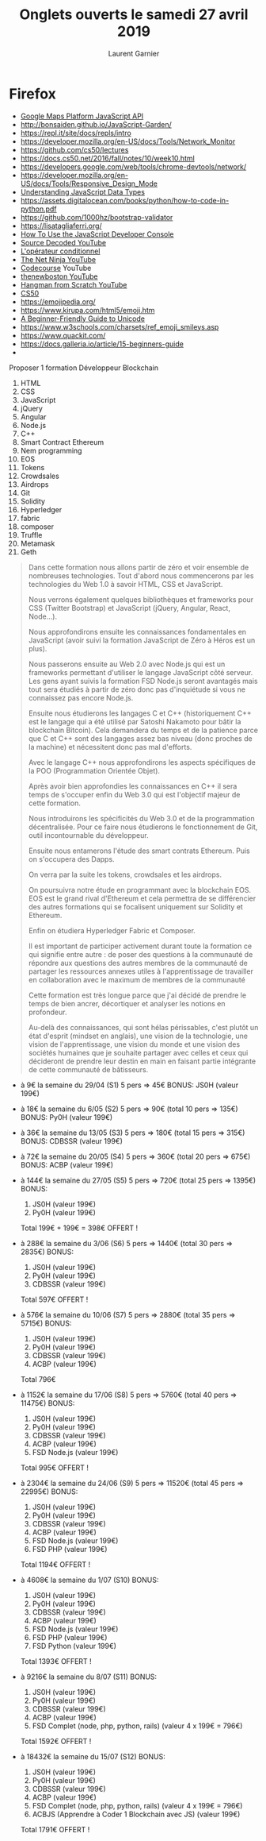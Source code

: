 #+TITLE: Onglets ouverts le samedi 27 avril 2019
#+AUTHOR: Laurent Garnier

* Firefox

  + [[https://developers.google.com/maps/documentation/javascript/error-messages#api-project-map-error][Google Maps Platform JavaScript API]]
  + [[http://bonsaiden.github.io/JavaScript-Garden/]]
  + [[https://repl.it/site/docs/repls/intro]]
  + [[https://developer.mozilla.org/en-US/docs/Tools/Network_Monitor]]
  + [[https://github.com/cs50/lectures]]
  + [[https://docs.cs50.net/2016/fall/notes/10/week10.html]]
  + [[https://developers.google.com/web/tools/chrome-devtools/network/]]
  + [[https://developer.mozilla.org/en-US/docs/Tools/Responsive_Design_Mode]]
  + [[https://www.digitalocean.com/community/tutorials/understanding-data-types-in-javascript][Understanding JavaScript Data Types]]
  + [[https://assets.digitalocean.com/books/python/how-to-code-in-python.pdf]]
  + [[https://github.com/1000hz/bootstrap-validator]]
  + [[https://lisatagliaferri.org/]]
  + [[https://www.digitalocean.com/community/tutorials/how-to-use-the-javascript-developer-console][How To Use the JavaScript Developer Console]]
  + [[https://www.youtube.com/channel/UCl0hPcsUmeld49qmWWSQKOg/videos][Source Decoded YouTube]]
  + [[https://developer.mozilla.org/fr/docs/Web/JavaScript/Reference/Op%25C3%25A9rateurs/L_op%25C3%25A9rateur_conditionnel][L'opérateur conditionnel]]
  + [[https://www.youtube.com/channel/UCW5YeuERMmlnqo4oq8vwUpg/playlists][The Net Ninja YouTube]]
  + [[https://www.youtube.com/user/phpacademy/videos][Codecourse]] YouTube
  + [[https://www.youtube.com/user/thenewboston/about][thenewboston YouTube]]
  + [[https://youtu.be/DZp6rxrtcYw][Hangman from Scratch YouTube]]
  + [[https://www.youtube.com/user/cs50tv/videos][CS50]]
  + [[https://emojipedia.org/]]
  + [[https://www.kirupa.com/html5/emoji.htm]]
  + [[https://medium.freecodecamp.org/a-beginner-friendly-guide-to-unicode-d6d45a903515][A Beginner-Friendly Guide to Unicode]]
  + [[https://www.w3schools.com/charsets/ref_emoji_smileys.asp]]
  + [[https://www.quackit.com/]]
  + [[https://docs.galleria.io/article/15-beginners-guide]]
  + 

Proposer 1 formation Développeur Blockchain
1. HTML
2. CSS
3. JavaScript
4. jQuery
5. Angular
6. Node.js
7. C++
8. Smart Contract Ethereum
9. Nem programming
10. EOS
11. Tokens
12. Crowdsales
13. Airdrops
14. Git
15. Solidity
16. Hyperledger
17. fabric
18. composer
19. Truffle
20. Metamask
21. Geth


#+BEGIN_QUOTE
Dans cette formation nous allons partir de zéro et voir ensemble de nombreuses technologies. Tout d'abord nous commencerons par les technologies du Web 1.0 à savoir HTML, CSS et JavaScript.

Nous verrons également quelques bibliothèques et frameworks pour CSS (Twitter Bootstrap) et JavaScript (jQuery, Angular, React, Node...).

Nous approfondirons ensuite les connaissances fondamentales en JavaScript (avoir suivi la formation JavaScript de Zéro à Héros est un plus). 

Nous passerons ensuite au Web 2.0 avec Node.js qui est un frameworks permettant d'utiliser le langage JavaScript côté serveur. Les gens ayant suivis la formation FSD Node.js seront avantagés mais tout sera étudiés à partir de zéro donc pas d'inquiétude si vous ne connaissez pas encore Node.js.


Ensuite nous étudierons les langages C et C++ (historiquement C++ est le langage qui a été utilisé par Satoshi Nakamoto pour bâtir la blockchain Bitcoin). Cela demandera du temps et de la patience parce que C et C++ sont des langages assez bas niveau (donc proches de la machine) et nécessitent donc pas mal d'efforts.


Avec le langage C++ nous approfondirons les aspects spécifiques de la POO (Programmation Orientée Objet). 

Après avoir bien approfondies les connaissances en C++ il sera temps de s'occuper enfin du Web 3.0 qui est l'objectif majeur de cette formation.

Nous introduirons les spécificités du Web 3.0 et de la programmation décentralisée. Pour ce faire nous étudierons le fonctionnement de Git, outil incontournable du développeur.

Ensuite nous entamerons l'étude des smart contrats Ethereum. Puis on s'occupera des Dapps.

On verra par la suite les tokens, crowdsales et les airdrops.

On poursuivra notre étude en programmant avec la blockchain EOS. EOS est le grand rival d'Ethereum et cela permettra de se différencier des autres formations qui se focalisent uniquement sur Solidity et Ethereum.

Enfin on étudiera Hyperledger Fabric et Composer.

Il est important de participer activement durant toute la formation ce qui signifie entre autre :
de poser des questions à la communauté
de répondre aux questions des autres membres de la communauté
de partager les ressources annexes utiles à l'apprentissage
de travailler en collaboration avec le maximum de membres de la communauté

Cette formation est très longue parce que j'ai décidé de prendre le temps de bien ancrer, décortiquer et analyser les notions en profondeur. 

Au-delà des connaissances, qui sont hélas périssables, c'est plutôt un état d'esprit (mindset en anglais), une vision de la technologie, une vision de l'apprentissage, une vision du monde et une vision des sociétés humaines que je souhaite partager avec celles et ceux qui décideront de prendre leur destin en main en faisant partie intégrante de cette communauté de bâtisseurs.


#+END_QUOTE

+ à 9€ la semaine du 29/04 (S1) 5 pers => 45€
  BONUS: JS0H (valeur 199€)

+ à 18€ la semaine du 6/05 (S2) 5 pers => 90€ (total 10 pers => 135€)
  BONUS: Py0H (valeur 199€)

+ à 36€ la semaine du 13/05 (S3) 5 pers => 180€ (total 15 pers => 315€)
  BONUS: CDBSSR (valeur 199€)

+ à 72€ la semaine du 20/05 (S4) 5 pers => 360€ (total 20 pers => 675€)
  BONUS: ACBP (valeur 199€)

+ à 144€ la semaine du 27/05 (S5) 5 pers => 720€ (total 25 pers => 1395€)
  BONUS: 
  1. JS0H (valeur 199€)
  2. Py0H (valeur 199€)
  Total 199€ + 199€ = 398€ OFFERT !

+ à 288€ la semaine du 3/06 (S6) 5 pers => 1440€ (total 30 pers => 2835€)
  BONUS: 
  1. JS0H (valeur 199€)
  2. Py0H (valeur 199€)
  3. CDBSSR (valeur 199€)
  Total 597€ OFFERT !

+ à 576€ la semaine du 10/06 (S7) 5 pers => 2880€ (total 35 pers => 5715€)
  BONUS: 
  1. JS0H (valeur 199€)
  2. Py0H (valeur 199€)
  3. CDBSSR (valeur 199€)
  4. ACBP (valeur 199€)
  Total 796€

+ à 1152€ la semaine du 17/06 (S8) 5 pers => 5760€ (total 40 pers => 11475€)
  BONUS: 
  1. JS0H (valeur 199€)
  2. Py0H (valeur 199€)
  3. CDBSSR (valeur 199€)
  4. ACBP (valeur 199€)
  5. FSD Node.js (valeur 199€)
  Total 995€ OFFERT !

+ à 2304€ la semaine du 24/06 (S9) 5 pers => 11520€ (total 45 pers => 22995€)
  BONUS: 
  1. JS0H (valeur 199€)
  2. Py0H (valeur 199€)
  3. CDBSSR (valeur 199€)
  4. ACBP (valeur 199€)
  5. FSD Node.js (valeur 199€)
  6. FSD PHP (valeur 199€)
  Total 1194€ OFFERT !

+ à 4608€ la semaine du 1/07 (S10) 
  BONUS: 
  1. JS0H (valeur 199€)
  2. Py0H (valeur 199€)
  3. CDBSSR (valeur 199€)
  4. ACBP (valeur 199€)
  5. FSD Node.js (valeur 199€)
  6. FSD PHP (valeur 199€)
  7. FSD Python (valeur 199€)
  Total 1393€ OFFERT !

+ à 9216€ la semaine du 8/07 (S11)
  BONUS: 
  1. JS0H (valeur 199€)
  2. Py0H (valeur 199€)
  3. CDBSSR (valeur 199€)
  4. ACBP (valeur 199€)
  5. FSD Complet (node, php, python, rails) (valeur 4 x 199€ = 796€)
  Total 1592€ OFFERT !

+ à 18432€ la semaine du 15/07 (S12)
  BONUS: 
  1. JS0H (valeur 199€)
  2. Py0H (valeur 199€)
  3. CDBSSR (valeur 199€)
  4. ACBP (valeur 199€)
  5. FSD Complet (node, php, python, rails) (valeur 4 x 199€ = 796€)
  6. ACBJS (Apprendre à Coder 1 Blockchain avec JS) (valeur 199€)
  Total 1791€ OFFERT !

